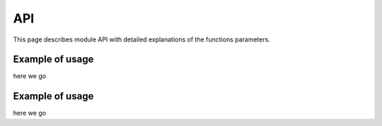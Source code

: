 API
===

This page describes module API with detailed explanations of the functions
parameters.

.. module:: aiohttp_jinja2
.. highlight:: python


.. function:: setup(app, *args, app_key=APP_KEY, context_processors=(),
                    filters=None, default_helpers=True, **kwargs)

   Function responsible for initializing templating system on application. This
   one is required to be called first in order to start using this package with
   your application.

   :param app: :class:`aiohttp.web.Application` instance to initialize template
               system on.

   :param str app_key: key that will be used to access templating environment
                       from application dictionary object.

   :param context_processors: list of :ref:`aiohttp-web-middlewares`. These are
                              context processors used to rewrite or inject some
                              variables during the processing of a request.
   :type context_processors: :class:`list`

   :param filters: desc.
   :type filters: :class:`list`

   :param bool default_helpers: whether to use default global helper in
                                templates provided by package
                                :mod:`aiohttp_jinja2.helpers` or not.

   :param ``*args``: positional arguments passed into environment constructor.
   :param ``**kwargs``: any arbitrary keyword arguments you want to pass to
                        :class:`jinja2.Environment` environment.

Example of usage
^^^^^^^^^^^^^^^^
here we go


.. function:: render_string(template_name, request, context, *,
                            app_key=APP_KEY)

   Renders template specified and returns resulting string.

   :param str template_name: Name of the template you want to render. Usually
                             it's a filename without extension on your
                             filesystem.
   :param request: request to the main application that implies template
                   rendering.
   :type request: :class:`aiohttp.web.Request`

   :param context: set of variables that are used to fill the template.
   :param str app_key: is an optional key for application dict.


.. function:: render_template(template_name, request, context, *,
                              app_key=APP_KEY, encoding='utf-8', status=200)

   :param str template_name: Name of the template you want to render.
   :param request: request to the main application that implies template
                   rendering.
   :type request: :class:`aiohttp.web.Request`

   :param dict context: set of variables that are used to fill the template.
   :param app_key: is an optional key for application dict.
   :param int status: desc.


Example of usage
^^^^^^^^^^^^^^^^

here we go
